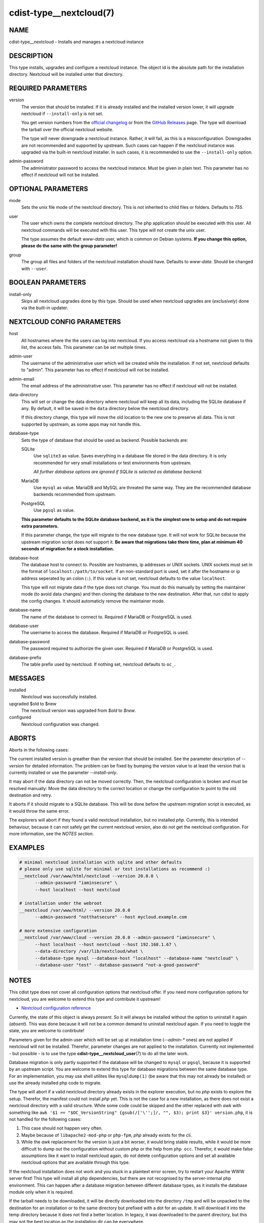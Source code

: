 cdist-type__nextcloud(7)
========================

NAME
----
cdist-type__nextcloud - Installs and manages a nextcloud instance


DESCRIPTION
-----------
This type installs, upgrades and configure a nextcloud instance. The object
id is the absolute path for the installation directory. Nextcloud will be
installed unter that directory.


REQUIRED PARAMETERS
-------------------
version
    The version that should be installed. If it is already installed and the
    installed version lower, it will upgrade nextcloud if ``--install-only`` is
    not set.

    You get version numbers from the `official changelog
    <https://nextcloud.com/changelog/>`_ or from the `GitHub Releases
    <https://github.com/nextcloud/server/releases>`_ page. The type will
    download the tarball over the official nextcloud website.

    The type will never downgrade a nextcloud instance. Rather, it will fail,
    as this is a missconfiguration. Downgrades are not recommended and
    supported by upstream. Such cases can happen if the nextcloud instance was
    upgraded via the built-in nextcloud installer. In such cases, it is
    recommended to use the ``--install-only`` option.

admin-password
    The administrator password to access the nextcloud instance. Must be given
    in plain text. This parameter has no effect if nextcloud will not be
    installed.


OPTIONAL PARAMETERS
-------------------
mode
    Sets the unix file mode of the nextcloud directory. This is not inherited
    to child files or folders. Defaults to `755`.

user
    The user which owns the complete nextcloud directory. The php application
    should be executed with this user. All nextcloud commands will be executed
    with this user. This type will not create the unix user.

    The type assumes the default `www-data` user, which is common on Debian
    systems. **If you change this option, please do the same with the group
    parameter!**

group
    The group all files and folders of the nextcloud installation should have.
    Defaults to `www-data`. Should be changed with ``--user``.


BOOLEAN PARAMETERS
------------------
install-only
    Skips all nextcloud upgrades done by this type. Should be used when
    nextcloud upgrades are (*exclusively*) done via the built-in updater.


NEXTCLOUD CONFIG PARAMETERS
---------------------------
host
    All hostnames where the the users can log into nextcloud. If you access
    nextcloud via a hostname not given to this list, the access fails. This
    parameter can be set multiple times.

admin-user
    The username of the administrative user which will be created while the
    installation. If not set, nextcloud defaults to "admin". This parameter has
    no effect if nextcloud will not be installed.

admin-email
    The email address of the administrative user. This parameter has no effect
    if nextcloud will not be installed.

data-directory
    This will set or change the data directory where nextcloud will keep all
    its data, including the SQLite database if any. By default, it will be
    saved in the ``data`` directory below the nextcloud directory.

    If this directory change, this type will move the old location to the new
    one to preserve all data. This is not supported by upstream, as some apps
    may not handle this.

database-type
    Sets the type of database that should be used as backend. Possible backends
    are:

    SQLite
        Use ``sqlite3`` as value. Saves everything in a database file
        stored in the data directory. It is only recommended for very small
        installations or test environments from upstream.

        *All further database options are ignored if SQLite is selected as
        database backend.*

    MariaDB
        Use ``mysql`` as value. MariaDB and MySQL are threated the same
        way. They are the recommended database backends recommended from
        upstream.

    PostgreSQL
        Use ``pgsql`` as value.

    **This parameter defaults to the SQLite database backend, as it is the
    simplest one to setup and do not require extra parameters.**

    If this parameter change, the type will migrate to the new database type.
    It will not work for SQLite because the upstream migration script does not
    support it. **Be aware that migrations take there time, plan at minimum
    40 seconds of migration for a stock installation.**

database-host
    The database host to connect to. Possible are hostnames, ip addresses or
    UNIX sockets. UNIX sockets must set in the format of
    ``localhost:/path/to/socket``. If an non-standard port is used, set it
    after the hostname or ip address seperated by an colon (``:``). If this
    value is not set, nextcloud defaults to the value ``localhost``.

    This type will not migrate data if the type does not change. You must do
    this manually by setting the maintainer mode (to avoid data changes) and
    then cloning the database to the new destination. After that, run cdist to
    apply the config changes. It should automaticly remove the maintainer mode.

database-name
    The name of the database to connect to. Required if MariaDB or PostgreSQL
    is used.

database-user
    The username to access the database. Required if MariaDB or PostgreSQL is
    used.

database-password
    The password required to authorize the given user. Required if MariaDB or
    PostgreSQL is used.

database-prefix
    The table prefix used by nextcloud. If nothing set, nextcloud defaults to
    ``oc_``.


MESSAGES
--------
installed
    Nextcloud was successfully installed.

upgraded $old to $new
    The nextcloud version was upgraded from `$old` to `$new`.

configured
    Nextcloud configuration was changed.


ABORTS
------
Aborts in the following cases:

The current installed version is greather than the version that should be
installed. See the parameter description of `--version` for detailed
information. The problem can be fixed by bumping the version value to at least
the version that is currently installed or use the parameter `--install-only`.

It may abort if the data directory can not be moved correctly. Then, the
nextcloud configuration is broken and must be resolved manually: Move the data
directory to the correct location or change the configuration to point to the
old destination and retry.

It aborts if it should migrate to a SQLite database. This will be done before
the upstream migration script is executed, as it would throw the same error.

The explorers will abort if they found a valid nextcloud installation, but no
installed `php`. Currently, this is intended behaviour, because it can not
safely get the current nextcloud version, also do not get the nextcloud
configuration. For more information, see the *NOTES section*.


EXAMPLES
--------

.. code-block:: sh

  # minimal nextcloud installation with sqlite and other defaults
  # please only use sqlite for minimal or test installations as recommend :)
  __nextcloud /var/www/html/nextcloud --version 20.0.0 \
        --admin-password "iaminsecure" \
        --host localhost --host nextcloud

  # installation under the webroot
  __nextcloud /var/www/html/ --version 20.0.0
        --admin-password "notthatsecure" --host mycloud.example.com

  # more extensive configuration
  __nextcloud /var/www/cloud --version 20.0.0 --admin-password "iaminsecure" \
        --host localhost --host nextcloud --host 192.168.1.67 \
        --data-directory /var/lib/nextcloud/what \
        --database-type mysql --database-host "localhost" --database-name "nextcloud" \
        --database-user "test" --database-password "not-a-good-password"


NOTES
-----
This cdist type does not cover all configuration options that nextcloud offer.
If you need more configuration options for nextcloud, you are welcome to extend
this type and contribute it upstream!

- `Nextcloud configuration reference
  <https://docs.nextcloud.com/server/latest/admin_manual/configuration_server/config_sample_php_parameters.html>`_

Currently, the state of this object is always `present`. So it will always be
installed without the option to uninstall it again (`absent`). This was done
because it will not be a common demand to uninstall nextcloud again. If you
need to toggle the state, you are welcome to contirbute!

Parameters given for the admin user which will be set up at installation time
(`--admin-*` ones) are not applied if nextcloud will not be installed.
Therefor, parameter changes are not applied to the installation. Currently not
implemented - but possible - is to use the type
:strong:`cdist-type__nextcloud_user`\ (7) to do all the later work.

Database migration is only partly supported if the database will be changed to
``mysql`` or ``pgsql``, because it is supported by an upstream script. You are
welcome to extend this type for database migrations between the same database
type. For an implementation, you may use shell utilites like ``mysqldump(1)``
(be aware that this may not already be installed) or use the already installed
php code to migrate.

The type will abort if a valid nextcloud directory already exists in the
explorer execution, but no `php` exists to explore the setup. Therefor, the
manifest could not install `php` yet. This is not the case for a new
installation, as there does not exist a nextcloud directory with a valid
structure. While some code could be skipped and the other replaced with `awk`
with something like
``awk '$1 == "$OC_VersionString" {gsub(/['\'';]/, "", $3); print $3}' version.php``,
it is not handled for the following cases:

1.  This case should not happen very often.
2.  Maybe because of ``libapache2-mod-php`` or ``php-fpm``, `php` already
    exists for the cli.
3.  While the `awk` replacement for the version is just a bit worser, it would
    bring stable results, while it would be more difficult to dump out the
    configuration without custom `php` or the help from ``php occ``. Therefor,
    it would make false assumptions like it want to install nextcloud again,
    do not delete configuration options and set all available nextcloud options
    that are available through this type.

If the nextcloud installation does not work and you stuck in a plaintext error
screen, try to restart your Apache WWW server first! This type will install all
php dependencies, but there are not recognised by the server-internal php
environment. This can happen after a database migration between different
database types, as it installs the database module only when it is required.

If the tarball needs to be downloaded, it will be directly downloaded into the
directory ``/tmp`` and will be unpacked to the destination for an installation
or to the same directory but prefixed with a dot for an update. It will
download it into the temp directory because it does not find a better location.
In legacy, it was downloaded to the parent directory, but this may not the best
location as the installation dir can be everywhere.

This type does not garantee to always show the maintenance mode screen because
nextcloud does not show it in every case:

1.  For fresh installations, the maintenance mode can not be set.
2.  While upgrades starting at version 20, the user is promted to execute the
    update manually via the webinterface instead of the maintenance screen.

It is recommended to show an own maintanance screen via the webserver if this
is critical for you.


SEE ALSO
--------
`Nextcloud documentation <https://docs.nextcloud.com/server/latest/admin_manual/index.html>`_

:strong:`cdist-type__nextcloud_user`\ (7)


AUTHORS
-------
Matthias Stecher <matthiasstecher at gmx.de>


COPYING
---------
Copyright \(C) 2020 Matthias Stecher. You can redistribute it
and/or modify it under the terms of the GNU General Public License as
published by the Free Software Foundation, either version 3 of the
License, or (at your option) any later version.
